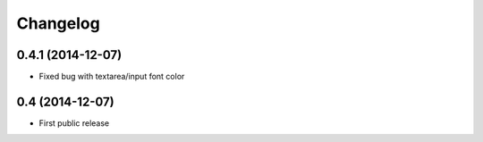 Changelog
=========

0.4.1 (2014-12-07)
------------------

* Fixed bug with textarea/input font color

0.4 (2014-12-07)
------------------

* First public release
